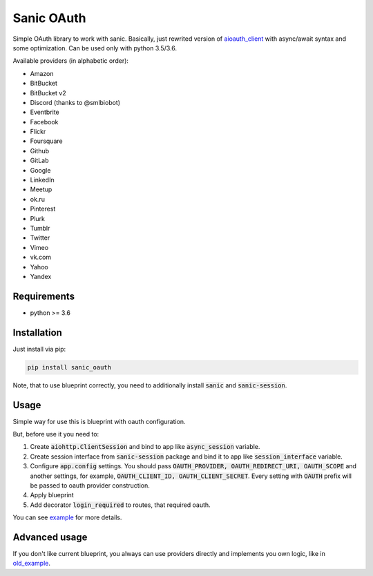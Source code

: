 Sanic OAuth
-----------


Simple OAuth library to work with sanic. Basically, just rewrited version of aioauth_client_ with async/await syntax and some optimization. Can be used only with python 3.5/3.6.

Available providers (in alphabetic order):

- Amazon
- BitBucket
- BitBucket v2
- Discord (thanks to @smlbiobot)
- Eventbrite
- Facebook
- Flickr
- Foursquare
- Github
- GitLab
- Google
- LinkedIn
- Meetup
- ok.ru
- Pinterest
- Plurk
- Tumblr
- Twitter
- Vimeo
- vk.com
- Yahoo
- Yandex


Requirements
============

* python >= 3.6


Installation
============

Just install via pip:

.. code:: 

    pip install sanic_oauth

Note, that to use blueprint correctly, you need to additionally install :code:`sanic` and :code:`sanic-session`.


Usage
=====

Simple way for use this is blueprint with oauth configuration. 

But, before use it you need to:

1. Create :code:`aiohttp.ClientSession` and bind to app like :code:`async_session` variable.
2. Create session interface from :code:`sanic-session` package and bind it to app like :code:`session_interface` variable.
3. Configure :code:`app.config` settings. You should pass :code:`OAUTH_PROVIDER, OAUTH_REDIRECT_URI, OAUTH_SCOPE` and another settings, for example, :code:`OAUTH_CLIENT_ID, OAUTH_CLIENT_SECRET`. Every setting with :code:`OAUTH` prefix will be passed to oauth provider construction.
4. Apply blueprint 
5. Add decorator :code:`login_required` to routes, that required oauth.


You can see example_ for more details.


Advanced usage
==============

If you don't like current blueprint, you always can use providers directly and implements you own logic, like in old_example_.



.. _example: ./example.py
.. _old_example: ./old_example.py
.. _aioauth_client: https://github.com/klen/aioauth-client